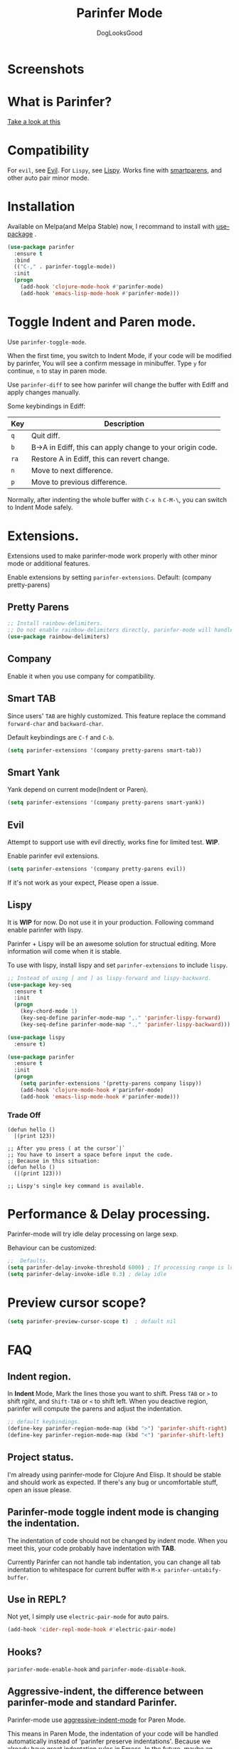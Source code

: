 #+TITLE: Parinfer Mode
#+AUTHOR: DogLooksGood

[[https://melpa.org/#/parinfer][file:https://melpa.org/packages/parinfer-badge.svg]] [[https://stable.melpa.org/#/parinfer][file:https://stable.melpa.org/packages/parinfer-badge.svg]]

[[file:images/logo.png]]

* Screenshots
[[file:images/simple_demo.gif]]

* What is Parinfer?
[[http://shaunlebron.github.io/parinfer][Take a look at this]]

* Compatibility
For ~evil~, see [[https://github.com/DogLooksGood/parinfer-mode#evil][Evil]].
For ~Lispy~, see [[https://github.com/DogLooksGood/parinfer-mode#lispy][Lispy]].
Works fine with [[https://github.com/Fuco1/smartparens][smartparens]], and other auto pair minor mode.

* Installation
Available on Melpa(and Melpa Stable) now, I recommand to install with [[https://github.com/jwiegley/use-package][use-package]] .
#+BEGIN_SRC emacs-lisp
  (use-package parinfer
    :ensure t
    :bind
    (("C-," . parinfer-toggle-mode))
    :init
    (progn
      (add-hook 'clojure-mode-hook #'parinfer-mode)
      (add-hook 'emacs-lisp-mode-hook #'parinfer-mode)))
#+END_SRC

* Toggle Indent and Paren mode.
Use ~parinfer-toggle-mode~.

When the first time, you switch to Indent Mode, if your code will be modified by parinfer,
You will see a confirm message in minibuffer. Type ~y~ for continue, ~n~ to stay in paren mode.

Use ~parinfer-diff~ to see how parinfer will change the buffer with Ediff and apply changes manually.

[[file:images/diff_demo.gif]]

Some keybindings in Ediff:
| Key  | Description                                               |
|------+-----------------------------------------------------------|
| ~q~  | Quit diff.                                                |
| ~b~  | B->A in Ediff, this can apply change to your origin code. |
| ~ra~ | Restore A in Ediff, this can revert change.               |
| ~n~  | Move to next difference.                                  |
| ~p~  | Move to previous difference.                              |

Normally, after indenting the whole buffer with ~C-x h~ ~C-M-\~, you can switch to Indent Mode safely.

* Extensions.
Extensions used to make parinfer-mode work properly with other minor mode or additional features.

Enable extensions by setting ~parinfer-extensions~. Default: (company pretty-parens)
** Pretty Parens
#+BEGIN_SRC emacs-lisp
  ;; Install rainbow-delimiters.
  ;; Do not enable rainbow-delimiters directly, parinfer-mode will handle this.
  (use-package rainbow-delimiters)
#+END_SRC

** Company
Enable it when you use company for compatibility.

** Smart TAB
[[file:images/smart_tab_demo.gif]]

Since users' ~TAB~ are highly customized. 
This feature replace the command ~forward-char~ and ~backward-char~.

Default keybindings are ~C-f~ and ~C-b~.
#+BEGIN_SRC emacs-lisp
  (setq parinfer-extensions '(company pretty-parens smart-tab))
#+END_SRC

** Smart Yank
[[file:images/smart_yank_demo.gif]]
Yank depend on current mode(Indent or Paren).
#+BEGIN_SRC emacs-lisp
  (setq parinfer-extensions '(company pretty-parens smart-yank))
#+END_SRC

#+NAME: evil
** Evil
Attempt to support use with evil directly, works fine for limited test. *WIP*.

Enable parinfer evil extensions.
#+BEGIN_SRC emacs-lisp
  (setq parinfer-extensions '(company pretty-parens evil))
#+END_SRC

If it's not work as your expect, Please open a issue.

[[file:images/evil_demo.gif]]

#+NAME: extensions>lispy
** Lispy
It is *WIP* for now. Do not use it in your production.
Following command enable parinfer with lispy. 

Parinfer + Lispy will be an awesome solution for structual editing.
More information will come when it is stable.

To use with lispy, install lispy and set ~parinfer-extensions~ to include ~lispy~.
#+BEGIN_SRC emacs-lisp
  ;; Instead of using [ and ] as lispy-forward and lispy-backward.
  (use-package key-seq
    :ensure t
    :init
    (progn
      (key-chord-mode 1)
      (key-seq-define parinfer-mode-map ",." 'parinfer-lispy-forward)
      (key-seq-define parinfer-mode-map ".," 'parinfer-lispy-backward)))

  (use-package lispy
    :ensure t)

  (use-package parinfer
    :ensure t
    :init
    (progn
      (setq parinfer-extensions '(pretty-parens company lispy))
      (add-hook 'clojure-mode-hook #'parinfer-mode)
      (add-hook 'emacs-lisp-mode-hook #'parinfer-mode)))
#+END_SRC
*** Trade Off
#+BEGIN_EXAMPLE
  (defun hello ()
    |(print 123))

  ;; After you press ( at the cursor`|`
  ;; You have to insert a space before input the code.
  ;; Because in this situation:
  (defun hello ()
    (|(print 123)))

  ;; Lispy's single key command is available.
#+END_EXAMPLE
* Performance & Delay processing.
Parinfer-mode will try idle delay processing on large sexp.

Behaviour can be customized:
#+BEGIN_SRC emacs-lisp
  ;;  Defaults.
  (setq parinfer-delay-invoke-threshold 6000) ; If processing range is longer than this, we use delay processing.
  (setq parinfer-delay-invoke-idle 0.3) ; delay idle
#+END_SRC

* Preview cursor scope?
#+BEGIN_SRC emacs-lisp
  (setq parinfer-preview-cursor-scope t)  ; default nil
#+END_SRC

* FAQ

** Indent region.
In *Indent* Mode, Mark the lines those you want to shift. Press ~TAB~ or ~>~ to shift rgiht, and ~Shift-TAB~ or ~<~ to shift left.
When you deactive region, parinfer will compute the parens and adjust the indentation.
#+BEGIN_SRC emacs-lisp
  ;; default keybindings.
  (define-key parinfer-region-mode-map (kbd ">") 'parinfer-shift-right)
  (define-key parinfer-region-mode-map (kbd "<") 'parinfer-shift-left)
#+END_SRC

** Project status.
I'm already using parinfer-mode for Clojure And Elisp. It should be stable and should work as expected.
If there's any bug or uncomfortable stuff, open an issue please.

** Parinfer-mode toggle indent mode is changing the indentation.
The indentation of code should not be changed by indent mode. When you meet this, your code probably have indentation with *TAB*.

Currently Parinfer can not handle tab indentation, you can change all tab indentation to whitespace for current buffer with ~M-x parinfer-untabify-buffer~.

** Use in REPL?
Not yet, I simply use ~electric-pair-mode~ for auto pairs.
#+BEGIN_SRC emacs-lisp
  (add-hook 'cider-repl-mode-hook #'electric-pair-mode)
#+END_SRC

** Hooks?
~parinfer-mode-enable-hook~ and ~parinfer-mode-disable-hook~.

** Aggressive-indent, the difference between parinfer-mode and standard Parinfer.
Parinfer-mode use [[https://github.com/Malabarba/aggressive-indent-mode][aggressive-indent-mode]] for Paren Mode. 

This means in Paren Mode, the indentation of your code will be handled automatically instead of 'parinfer preserve indentations'.
Because we already have great indentation rules in Emacs.
In the future, maybe an option for using *aggressive-indent* or *original parinfer Paren Mode*.

* Credits
- [[https://github.com/shaunlebron][shaunlebron]] :: Create Parinfer.
- [[https://github.com/oakmac][oakmac]] :: Bring Parinfer to Emacs.
- [[https://github.com/tumashu][tumashu]] :: Help me a lot in writing this plugin.
- [[https://github.com/purcell][purcell]] & [[https://github.com/syohex][syohex]] :: Advice and Tips for writing emacs plugin.
* License
Licensed under the GPLv3.
